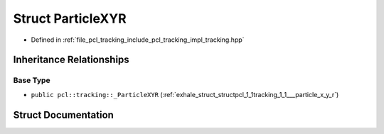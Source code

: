 .. _exhale_struct_structpcl_1_1tracking_1_1_particle_x_y_r:

Struct ParticleXYR
==================

- Defined in :ref:`file_pcl_tracking_include_pcl_tracking_impl_tracking.hpp`


Inheritance Relationships
-------------------------

Base Type
*********

- ``public pcl::tracking::_ParticleXYR`` (:ref:`exhale_struct_structpcl_1_1tracking_1_1___particle_x_y_r`)


Struct Documentation
--------------------


.. doxygenstruct:: pcl::tracking::ParticleXYR
   :members:
   :protected-members:
   :undoc-members: